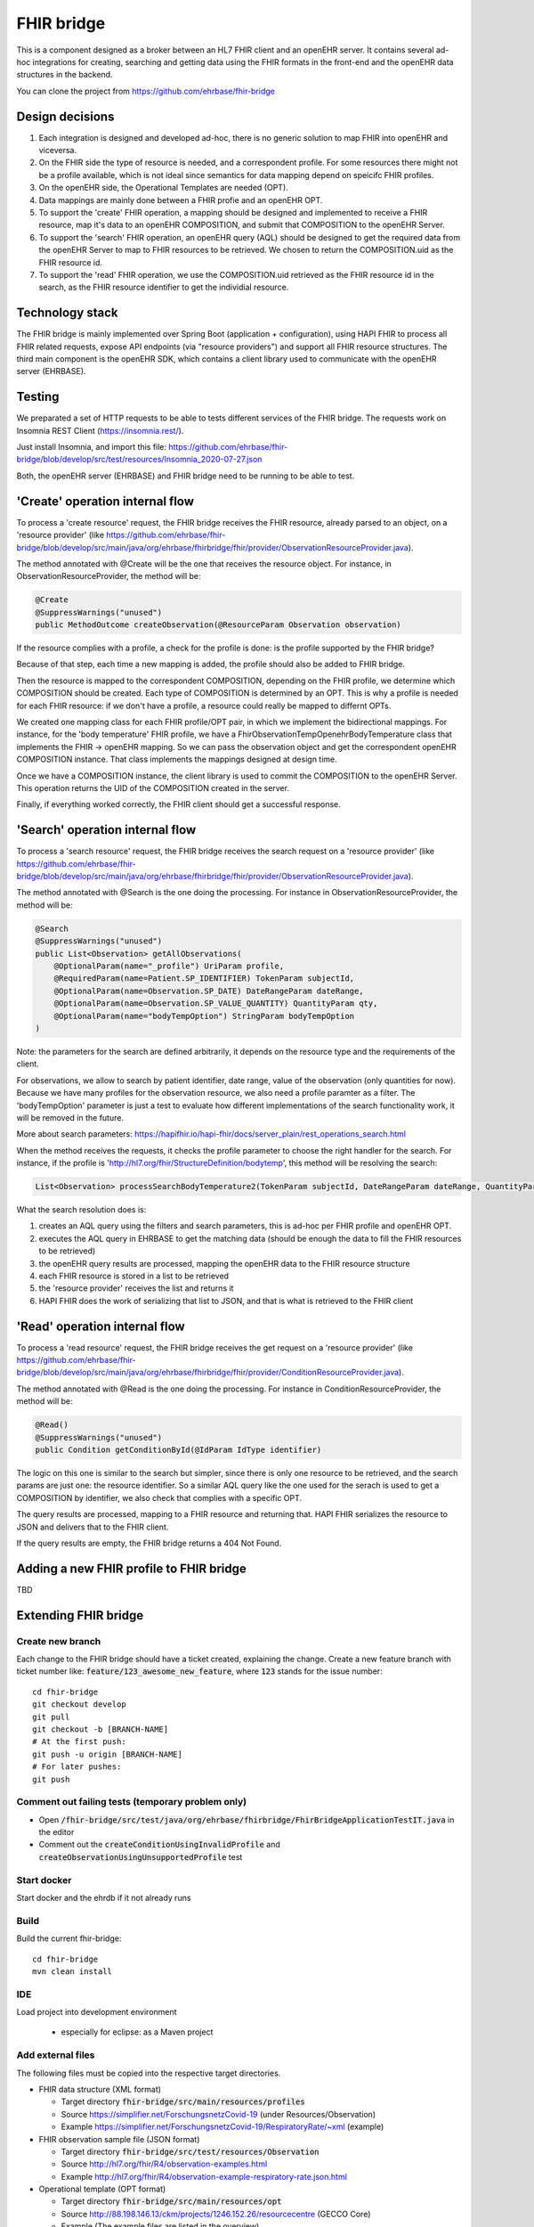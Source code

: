 .. _fhir_bridge:

===========
FHIR bridge
===========

This is a component designed as a broker between an HL7 FHIR client and an openEHR server.
It contains several ad-hoc integrations for creating, searching and getting data using the
FHIR formats in the front-end and the openEHR data structures in the backend.

You can clone the project from https://github.com/ehrbase/fhir-bridge


Design decisions
----------------

1. Each integration is designed and developed ad-hoc, there is no generic solution to map FHIR into openEHR and viceversa.
2. On the FHIR side the type of resource is needed, and a correspondent profile. For some resources there might not be a profile
   available, which is not ideal since semantics for data mapping depend on speicifc FHIR profiles.
3. On the openEHR side, the Operational Templates are needed (OPT).
4. Data mappings are mainly done between a FHIR profie and an openEHR OPT.
5. To support the 'create' FHIR operation, a mapping should be designed and implemented to receive a FHIR resource, map it's data
   to an openEHR COMPOSITION, and submit that COMPOSITION to the openEHR Server.
6. To support the 'search' FHIR operation, an openEHR query (AQL) should be designed to get the required data from the openEHR
   Server to map to FHIR resources to be retrieved. We chosen to return the COMPOSITION.uid as the FHIR resource id.
7. To support the 'read' FHIR operation, we use the COMPOSITION.uid retrieved as the FHIR resource id in the search, as the FHIR
   resource identifier to get the individial resource.


Technology stack
----------------

The FHIR bridge is mainly implemented over Spring Boot (application + configuration), using HAPI FHIR to process all FHIR related
requests, expose API endpoints (via "resource providers") and support all FHIR resource structures. The third main component is
the openEHR SDK, which contains a client library used to communicate with the openEHR server (EHRBASE).


Testing
-------

We preparated a set of HTTP requests to be able to tests different services of the FHIR bridge. The requests work on Insomnia REST
Client (https://insomnia.rest/).

Just install Insomnia, and import this file: https://github.com/ehrbase/fhir-bridge/blob/develop/src/test/resources/Insomnia_2020-07-27.json

Both, the openEHR server (EHRBASE) and FHIR bridge need to be running to be able to test.


'Create' operation internal flow
--------------------------------

To process a 'create resource' request, the FHIR bridge receives the FHIR resource, already parsed to an object, on a 'resource provider'
(like https://github.com/ehrbase/fhir-bridge/blob/develop/src/main/java/org/ehrbase/fhirbridge/fhir/provider/ObservationResourceProvider.java).

The method annotated with @Create will be the one that receives the resource object. For instance, in ObservationResourceProvider,
the method will be:

.. code-block:: java

    @Create
    @SuppressWarnings("unused")
    public MethodOutcome createObservation(@ResourceParam Observation observation)


If the resource complies with a profile, a check for the profile is done: is the profile supported by the FHIR bridge?

Because of that step, each time a new mapping is added, the profile should also be added to FHIR bridge.

Then the resource is mapped to the correspondent COMPOSITION, depending on the FHIR profile, we determine which COMPOSITION should
be created. Each type of COMPOSITION is determined by an OPT. This is why a profile is needed for each FHIR resource: if we don't
have a profile, a resource could really be mapped to differnt OPTs.

We created one mapping class for each FHIR profile/OPT pair, in which we implement the bidirectional mappings. For instance, for the
'body temperature' FHIR profile, we have a FhirObservationTempOpenehrBodyTemperature class that implements the FHIR -> openEHR mapping.
So we can pass the observation object and get the correspondent openEHR COMPOSITION instance. That class implements the mappings
designed at design time.

Once we have a COMPOSITION instance, the client library is used to commit the COMPOSITION to the openEHR Server. This operation
returns the UID of the COMPOSITION created in the server.

Finally, if everything worked correctly, the FHIR client should get a successful response.


'Search' operation internal flow
--------------------------------

To process a 'search resource' request, the FHIR bridge receives the search request on a 'resource provider' 
(like https://github.com/ehrbase/fhir-bridge/blob/develop/src/main/java/org/ehrbase/fhirbridge/fhir/provider/ObservationResourceProvider.java).

The method annotated with @Search is the one doing the processing. For instance in ObservationResourceProvider, the method
will be:

.. code-block:: java

    @Search
    @SuppressWarnings("unused")
    public List<Observation> getAllObservations(
        @OptionalParam(name="_profile") UriParam profile,
        @RequiredParam(name=Patient.SP_IDENTIFIER) TokenParam subjectId,
        @OptionalParam(name=Observation.SP_DATE) DateRangeParam dateRange,
        @OptionalParam(name=Observation.SP_VALUE_QUANTITY) QuantityParam qty,
        @OptionalParam(name="bodyTempOption") StringParam bodyTempOption
    )


Note: the parameters for the search are defined arbitrarily, it depends on the resource type and the requirements of the client.

For observations, we allow to search by patient identifier, date range, value of the observation (only quantities for now). Because
we have many profiles for the observation resource, we also need a profile paramter as a filter. The 'bodyTempOption' parameter is
just a test to evaluate how different implementations of the search functionality work, it will be removed in the future.

More about search parameters: https://hapifhir.io/hapi-fhir/docs/server_plain/rest_operations_search.html

When the method receives the requests, it checks the profile parameter to choose the right handler for the search. For instance,
if the profile is 'http://hl7.org/fhir/StructureDefinition/bodytemp', this method will be resolving the search:

.. code-block:: java

    List<Observation> processSearchBodyTemperature2(TokenParam subjectId, DateRangeParam dateRange, QuantityParam qty)


What the search resolution does is:

1. creates an AQL query using the filters and search parameters, this is ad-hoc per FHIR profile and openEHR OPT.
2. executes the AQL query in EHRBASE to get the matching data (should be enough the data to fill the FHIR resources to be retrieved)
3. the openEHR query results are processed, mapping the openEHR data to the FHIR resource structure
4. each FHIR resource is stored in a list to be retrieved
5. the 'resource provider' receives the list and returns it
6. HAPI FHIR does the work of serializing that list to JSON, and that is what is retrieved to the FHIR client


'Read' operation internal flow
-----------------------------

To process a 'read resource' request, the FHIR bridge receives the get request on a 'resource provider'
(like https://github.com/ehrbase/fhir-bridge/blob/develop/src/main/java/org/ehrbase/fhirbridge/fhir/provider/ConditionResourceProvider.java).

The method annotated with @Read is the one doing the processing. For instance in ConditionResourceProvider, the method
will be:

.. code-block:: java

    @Read()
    @SuppressWarnings("unused")
    public Condition getConditionById(@IdParam IdType identifier)


The logic on this one is similar to the search but simpler, since there is only one resource to be retrieved, and the
search params are just one: the resource identifier. So a similar AQL query like the one used for the serach is used to
get a COMPOSITION by identifier, we also check that complies with a specific OPT.

The query results are processed, mapping to a FHIR resource and returning that. HAPI FHIR serializes the resource to
JSON and delivers that to the FHIR client.

If the query results are empty, the FHIR bridge returns a 404 Not Found.



Adding a new FHIR profile to FHIR bridge
----------------------------------------

TBD



Extending FHIR bridge
---------------------

Create new branch
^^^^^^^^^^^^^^^^^

Each change to the FHIR bridge should have a ticket created, explaining the change. Create a new feature branch with
ticket number like: :code:`feature/123_awesome_new_feature`, where :code:`123` stands for the issue number::
    cd fhir-bridge
    git checkout develop
    git pull
    git checkout -b [BRANCH-NAME]
    # At the first push:
    git push -u origin [BRANCH-NAME]
    # For later pushes:
    git push


Comment out failing tests (temporary problem only)
^^^^^^^^^^^^^^^^^^^^^^^^^^^^^^^^^^^^^^^^^^^^^^^^^^

* Open :code:`/fhir-bridge/src/test/java/org/ehrbase/fhirbridge/FhirBridgeApplicationTestIT.java` in the editor
* Comment out the :code:`createConditionUsingInvalidProfile` and :code:`createObservationUsingUnsupportedProfile` test

Start docker
^^^^^^^^^^^^

Start docker and the ehrdb if it not already runs


Build 
^^^^^

Build the current fhir-bridge::

    cd fhir-bridge
    mvn clean install

IDE
^^^

Load project into development environment

  * especially for eclipse: as a Maven project


Add external files
^^^^^^^^^^^^^^^^^^

The following files must be copied into the respective target directories.

* FHIR data structure (XML format)

  * Target directory :code:`fhir-bridge/src/main/resources/profiles`
  * Source https://simplifier.net/ForschungsnetzCovid-19 (under Resources/Observation)
  * Example https://simplifier.net/ForschungsnetzCovid-19/RespiratoryRate/~xml (example)
  
* FHIR observation sample file (JSON format)

  * Target directory :code:`fhir-bridge/src/test/resources/Observation`
  * Source http://hl7.org/fhir/R4/observation-examples.html
  * Example http://hl7.org/fhir/R4/observation-example-respiratory-rate.json.html
  
* Operational template (OPT format)

  * Target directory :code:`fhir-bridge/src/main/resources/opt`
  * Source http://88.198.146.13/ckm/projects/1246.152.26/resourcecentre (GECCO Core)
  * Example (The example files are listed in the overview)
  
* Remember to check the downloaded files for content and syntax errors.

* Here you can check your syntax

  * Check for xml: https://xmllint.com/en
  * Check for json: https://jsonlint.com/


Structure Definition (Enum)
^^^^^^^^^^^^^^^^^^^^^^^^^^^

* Add an entry with the FHIR URL to :code:`src/main/java/org/ehrbase/fhirbridge/fhir/Profile.java`
 
  * Source http://hl7.org/fhir/R4/observation-vitalsigns.html (search from list)
  * Example :code:`RESPIRATORY_RATE ("http://hl7.org/fhir/StructureDefinition/resprate", ResourceType.Observation)`


Use the SDK generator to create new classes from the operational template
^^^^^^^^^^^^^^^^^^^^^^^^^^^^^^^^^^^^^^^^^^^^^^^^^^^^^^^^^^^^^^^^^^^^^^^^^

* (Windows example started from the path :code:``../openEHR_SDK/generator/target`)::

    java
    -jar generator-0.3.7.jar
    -opt ../../../fhir-bridge/src/main/resources/opt/Atemfrequenz.opt
    -out ../../../fhir-bridge/src/main/java
    -package org.ehrbase.fhirbridge.opt

* Linux example with path information from the perspective of the home directory)::

    java
    -jar ~ / Desktop / nfn / openEHR_SDK / generator / target / generator-0.3.7.jar
    -opt ~ / Desktop / nfn / 2020-08-28_fhir-bridge / src / main / resources / opt / body size.opt
    -out ~ / Desktop / nfn / 2020-08-28_fhir-bridge / src / main / java /
    -package org.ehrbase.fhirbridge.opt


* Note: Ignore error message regarding missing language packages (temporary problem; TerminologyProvider).

* Refresh project in the development environment

* New classes and structures (example breathing rate)

.. code-block:: none

   $ fhir-bridge/src/main/java/org/ehrbase/fhirbridge/opt/breathingfrequencycomposition
   ├── BreathrateComposition.java
   ├── BreathrateCompositionContainment.java
   ├── definition
       ├── RespiratoryRateObservation.java
       └── RespiratoryRateObservationContainment.java
       

Implement mapping (example breathing rate)
^^^^^^^^^^^^^^^^^^^^^^^^^^^^^^^^^^^^^^^^^^

* Create a new class in :code:`/fhir-bridge/src/main/java/org/ehrbase/fhirbridge/mapping`
  * :code:`FHIRObservation[MAPPING]Openehr[MAPPING].java`
  * Example :code:`FHIRObservationRespRateOpenehrRespRate.java`
* The information which entries have to be mapped check the template in HighMed CKM and the excel file from Sarah



CreateObservation
^^^^^^^^^^^^^^^^^

Temporarily and initial
"""""""""""""""""""""""

* In :code:`/fhir-bridge/src/main/java/org/ehrbase/fhirbridge/rest/EhrbaseService.java` create method :code:`save[MAPPING]
* Therefore copy and adapt :code:`saveTemp` 

Regularly
"""""""""

* In :code:`fhir-bridge/src/main/java/org/ehrbase/fhirbridge/fhir/provider/ObservationResourceProvider.java`
* Add an :code:`else` branch in the :code:`createObservation` method (
* Therefore copy and adapt the :code:`BodyTemperature` example


Unit test
---------

* Adapt name of the file in json-Example :code:`/fhir-bridge/src/test/resources/Observation/observation-resprate-example.json`
* Add a test in :code:`/fhir-bridge/src/test/java/org/ehrbase/fhirbridge/FhirBridgeApplicationIT.java`

  * Therefore copy and adapt the :code:`createBodyTemp` example

Upload templates (POSTMAN)
--------------------------

* Download these files: https://github.com/ehrbase/documentation/tree/master/examples

* Import the environment and the collection into POSTMAN

  * to do this, find and use the various import buttons individually
  * select a post entry under Collections-> EHRbase copy copy-> Templates (any), right-click, duplicate in the context menu
  * rename to Create [opt-name] Template to create your own OPT file
  * above change the url to :code:`localhost:8080/ehrbase/rest/openehr/v1/definition/template/adl1.4`
  * replace the existing content in the body with the content of your own / to be mapped OPT file
  * upload the template using SEND (Docker should be running;))


Test whether the template is available in ehrbase
-------------------------------------------------

* Is Site available? Swagger UI http://localhost:8080/ehrbase/swagger-ui.html 
* Is your template visible?

  * GET (/rest/openehr/v1/definition/template/adl1.4) -> Try it out -> Execute
  * Response Body -> an item (example breathing rate) should be in the ArrayList
  * Response code 200 -> successful
  
Reintegrate changes into develop
---------------------------------------

* Check that all your tests run without any failure
* Reintegrate the develop branch before sending your pull request::

    git fetch
    git checkout develop
    git pull
    git checkout feature/...
    git merge develop
    git checkout

* Do your tests still run without failure? Yes, then::

  git commit -m "YOUR MESSAGE"
  git push

* Start a pull-request https://github.com/ehrbase/fhir-bridge/branches  and assign a reviewer

   
